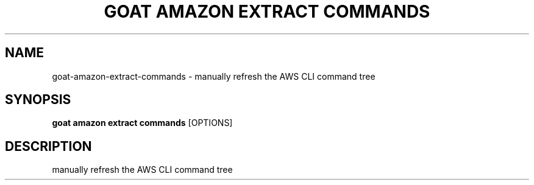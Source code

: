 .TH "GOAT AMAZON EXTRACT COMMANDS" "1" "2024-02-04" "2024.2.4.728" "goat amazon extract commands Manual"
.SH NAME
goat\-amazon\-extract\-commands \- manually refresh the AWS CLI command tree
.SH SYNOPSIS
.B goat amazon extract commands
[OPTIONS]
.SH DESCRIPTION
manually refresh the AWS CLI command tree
